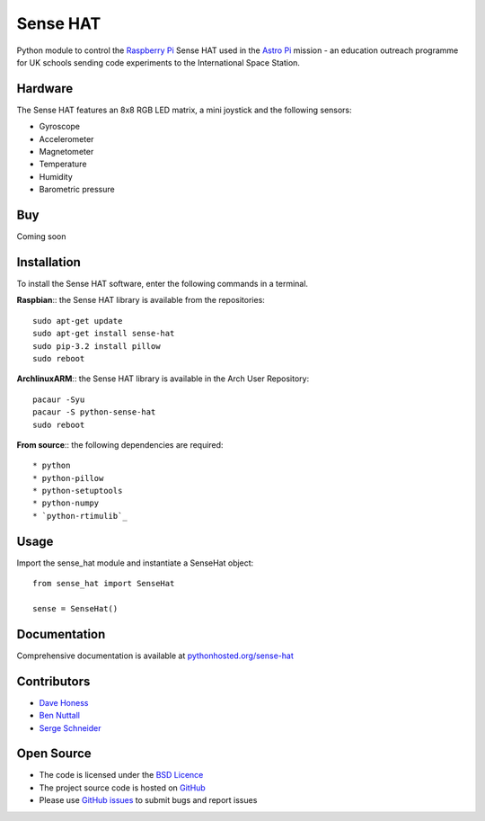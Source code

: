 =========
Sense HAT
=========

Python module to control the `Raspberry Pi`_ Sense HAT used in the `Astro Pi`_ mission - an education outreach programme for UK schools sending code experiments to the International Space Station.

Hardware
========

The Sense HAT features an 8x8 RGB LED matrix, a mini joystick and the following sensors:

* Gyroscope
* Accelerometer
* Magnetometer
* Temperature
* Humidity
* Barometric pressure

Buy
===

Coming soon

Installation
============

To install the Sense HAT software, enter the following commands in a terminal.

**Raspbian**:: the Sense HAT library is available from the repositories::

    sudo apt-get update
    sudo apt-get install sense-hat
    sudo pip-3.2 install pillow
    sudo reboot

**ArchlinuxARM**:: the Sense HAT library is available in the Arch User Repository::

    pacaur -Syu
    pacaur -S python-sense-hat
    sudo reboot

**From source**:: the following dependencies are required::

* python
* python-pillow
* python-setuptools
* python-numpy
* `python-rtimulib`_

Usage
=====

Import the sense_hat module and instantiate a SenseHat object::

    from sense_hat import SenseHat

    sense = SenseHat()

Documentation
=============

Comprehensive documentation is available at `pythonhosted.org/sense-hat`_

Contributors
============

* `Dave Honess`_
* `Ben Nuttall`_
* `Serge Schneider`_

Open Source
===========

* The code is licensed under the `BSD Licence`_
* The project source code is hosted on `GitHub`_
* Please use `GitHub issues`_ to submit bugs and report issues

.. _Raspberry Pi: https://www.raspberrypi.org/
.. _Astro Pi: http://www.astro-pi.org/
.. _pythonhosted.org/sense-hat: http://pythonhosted.org/sense-hat/
.. _python-rtimulib: https://github.com/RPi-Distro/RTIMULib/tree/master/Linux/python
.. _Dave Honess: https://github.com/davidhoness
.. _Ben Nuttall: https://github.com/bennuttall
.. _Serge Schneider: https://github.com/XECDesign
.. _BSD Licence: http://opensource.org/licenses/BSD-3-Clause
.. _GitHub: https://github.com/RPi-Distro/python-sense-hat
.. _GitHub Issues: https://github.com/RPi-Distro/python-sense-hat/issues
